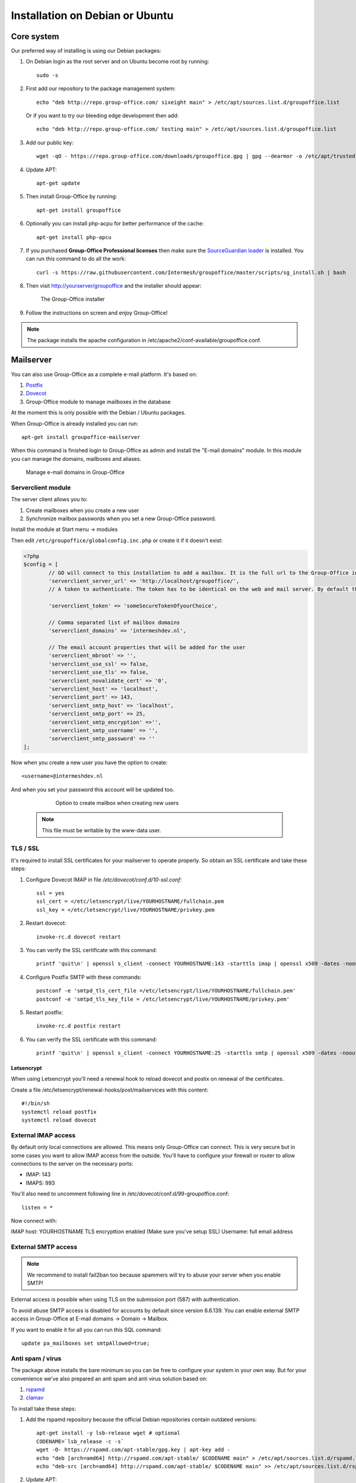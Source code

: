 .. _install-debian:

Installation on Debian or Ubuntu
================================

Core system
-----------

Our preferred way of installing is using our Debian packages:

1. On Debian login as the root server and on Ubuntu become root by running::

      sudo -s

2. First add our repository to the package management system::

     echo "deb http://repo.group-office.com/ sixeight main" > /etc/apt/sources.list.d/groupoffice.list
     
   Or if you want to try our bleeding edge development then add::
   
     echo "deb http://repo.group-office.com/ testing main" > /etc/apt/sources.list.d/groupoffice.list

3. Add our public key::

      wget -qO - https://repo.group-office.com/downloads/groupoffice.gpg | gpg --dearmor -o /etc/apt/trusted.gpg.d/groupoffice.gpg
      
4. Update APT::

      apt-get update

5. Then install Group-Office by running::

      apt-get install groupoffice
      
      
6. Optionally you can install php-acpu for better performance of the cache::

      apt-get install php-apcu

7. If you purchased **Group-Office Professional licenses** then make sure the
   `SourceGuardian loader <https://www.sourceguardian.com/loaders.html>`_ is installed.
   You can run this command to do all the work::

      curl -s https://raw.githubusercontent.com/Intermesh/groupoffice/master/scripts/sg_install.sh | bash

8. Then visit http://yourserver/groupoffice and the installer should appear:

   .. figure:: /_static/installer.png
      :alt: The Group-Office installer

      The Group-Office installer     

9. Follow the instructions on screen and enjoy Group-Office!

.. note:: The package installs the apache configuration in /etc/apache2/conf-available/groupoffice.conf.


.. _mailserver:

Mailserver
----------

You can also use Group-Office as a complete e-mail platform. It's based on:

1. `Postfix <http://www.postfix.org>`_
2. `Dovecot <https://www.dovecot.org>`_
3. Group-Office module to manage mailboxes in the database

At the moment this is only possible with the Debian / Ubuntu packages.

When Group-Office is already installed you can run::

   apt-get install groupoffice-mailserver

When this command is finished login to Group-Office as admin and install the 
"E-mail domains" module. In this module you can manage the domains, mailboxes
and aliases.

.. figure:: /_static/email-domains.png
   :alt: Manage e-mail domains in Group-Office

   Manage e-mail domains in Group-Office


Serverclient module
```````````````````
The server client allows you to:

1. Create mailboxes when you create a new user
2. Synchronize mailbox passwords when you set a new Group-Office password.

Install the module at Start menu -> modules

Then edit ``/etc/groupoffice/globalconfig.inc.php`` or create it if it doesn't exist:

.. code:: php

	<?php
	$config = [
		// GO will connect to this installation to add a mailbox. It is the full url to the Group-Office installation with the postfixadmin module installed.   
		'serverclient_server_url' => 'http://localhost/groupoffice/',
		// A token to authenticate. The token has to be identical on the web and mail server. By default they are the same server so you can just set anything here.

		'serverclient_token' => 'someSecureTokenOfyourChoice',

		// Comma separated list of mailbox domains
		'serverclient_domains' => 'intermeshdev.nl',

		// The email account properties that will be added for the user
		'serverclient_mbroot' => '',
		'serverclient_use_ssl' => false,
		'serverclient_use_tls' => false,
		'serverclient_novalidate_cert' => '0',
		'serverclient_host' => 'localhost',
		'serverclient_port' => 143,
		'serverclient_smtp_host' => 'localhost',
		'serverclient_smtp_port' => 25,
		'serverclient_smtp_encryption' =>'',
		'serverclient_smtp_username' => '',
		'serverclient_smtp_password' => ''
	];

Now when you create a new user you have the option to create::

   <username>@intermeshdev.nl

And when you set your password this account will be updated too.

   .. figure:: /_static/install/create-user-serverclient.png
      :width: 50%

      Option to create mailbox when creating new users

  .. note:: This file must be writable by the www-data user.

TLS / SSL
`````````

It's required to install SSL certificates for your mailserver to operate 
properly. So obtain an SSL certificate and take these steps:

1. Configure Dovecot IMAP in file */etc/dovecot/conf.d/10-ssl.conf*::

      ssl = yes
      ssl_cert = </etc/letsencrypt/live/YOURHOSTNAME/fullchain.pem
      ssl_key = </etc/letsencrypt/live/YOURHOSTNAME/privkey.pem
      
      


2. Restart dovecot::

      invoke-rc.d dovecot restart
      
3. You can verify the SSL certificate with this command::

      printf 'quit\n' | openssl s_client -connect YOURHOSTNAME:143 -starttls imap | openssl x509 -dates -noout

4. Configure Postfix SMTP with these commands::

      postconf -e 'smtpd_tls_cert_file =/etc/letsencrypt/live/YOURHOSTNAME/fullchain.pem'
      postconf -e 'smtpd_tls_key_file = /etc/letsencrypt/live/YOURHOSTNAME/privkey.pem'

5. Restart postfix::

      invoke-rc.d postfix restart
      
6. You can verify the SSL certificate with this command::

       printf 'quit\n' | openssl s_client -connect YOURHOSTNAME:25 -starttls smtp | openssl x509 -dates -noout
       
Letsencrypt
~~~~~~~~~~~

When using Letsencrypt you'll need a renewal hook to reload dovecot and postix on renewal of the certificates.

Create a file /etc/letsencrypt/renewal-hooks/post/mailservices with this content::

   #!/bin/sh
   systemctl reload postfix
   systemctl reload dovecot

External IMAP access
````````````````````
By default only local connections are allowed. This means only Group-Office can connect. This is very secure but in some cases you want to allow IMAP access from the outside.
You'll have to configure your firewall or router to allow connections to the server on the necessary ports:

- IMAP: 143
- IMAPS: 993

You'll also need to uncomment following line in /etc/dovecot/conf.d/99-groupoffice.conf::

   listen = *
   
Now connect with:

IMAP host: YOURHOSTNAME
TLS encrypttion enabled (Make sure you've setup SSL)
Username: full email address

External SMTP access
````````````````````

.. note:: We recommend to install fail2ban too because spammers will try to abuse your server when you enable SMTP!

External access is possible when using TLS on the submission port (587) with authentication. 

To avoid abuse SMTP access is disabled for accounts by default since version 6.6.139. You can enable external SMTP access in Group-Office at E-mail domains -> Domain -> Mailbox.

If you want to enable it for all you can run this SQL command::

   update pa_mailboxes set smtpAllowed=true;

Anti spam / virus
`````````````````

The package above installs the bare minimum so you can be free to configure your
system in your own way. But for your convenience we've also prepared an anti 
spam and anti virus solution based on:

1. `rspamd <https://www.rspamd.com>`_
2. `clamav <http://www.clamav.net>`_

To install take these steps:

1. Add the rspamd repository because the official Debian repositories contain
   outdated versions::

      apt-get install -y lsb-release wget # optional
      CODENAME=`lsb_release -c -s`
      wget -O- https://rspamd.com/apt-stable/gpg.key | apt-key add -
      echo "deb [arch=amd64] http://rspamd.com/apt-stable/ $CODENAME main" > /etc/apt/sources.list.d/rspamd.list
      echo "deb-src [arch=amd64] http://rspamd.com/apt-stable/ $CODENAME main" >> /etc/apt/sources.list.d/rspamd.list        

2. Update APT::

      apt-get update
  
3. Install groupoffice-mailserver-antispam::

      apt-get install groupoffice-mailserver-antispam

4. Run the rspamd config wizard::

      rspamadm configwizard

5. Test if the spam filter works by sending a `GTUBE <https://en.wikipedia.org/wiki/GTUBE>`_ message

6. Test if the anti virus works by sending an `EICAR test file <https://en.wikipedia.org/wiki/EICAR_test_file>`_

7. Checkout the rspamd Web GUI at http://yourserver/rspamd/

Database credentials
````````````````````

The mailserver connects to the "groupoffice" database to lookup mailboxes, aliases and domains. If you need to change the "groupoffice" database password, username or name. Then you also need to change the login details in these files:

- /etc/dovecot/dovecot-groupoffice-sql.conf.ext
- /etc/postfix/mysql_virtual_mailbox_maps.cf
- /etc/postfix/mysql_virtual_mailbox_domains.cf
- /etc/postfix/mysql_virtual_alias_maps.cf

Afterwards restart postfix and dovecot::

   systemctl restart postfix
   systemctl restart dovecot


Cleaning up
```````````

When you remove domains or mailboxes they are removed from the database. But the actual mail data is still stored on disk.
You can purge that by running this command::

    /usr/share/groupoffice/groupofficecli.php -r=postfixadmin/maildir/cleanup --dryRyn=0


.. _install-documents:

Documents
---------

If you purchased the documents package you probably want to install some additional tools required for indexing file contents::

   apt-get install catdoc unzip tar imagemagick tesseract-ocr tesseract-ocr-eng poppler-utils exiv2

These tools provide support for:

- Microsoft Office
- Images
- PDF documents



